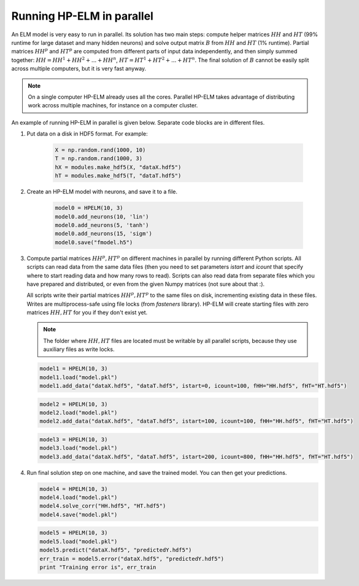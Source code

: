 .. _parallel:

Running HP-ELM in parallel
==========================


An ELM model is very easy to run in parallel. Its solution has two main steps: compute helper matrices :math:`HH`
and :math:`HT` (99% runtime for large dataset and many hidden neurons) and solve output matrix :math:`B` from :math:`HH` 
and :math:`HT` (1% runtime). Partial matrices :math:`HH^p` and :math:`HT^p` are computed from different parts of input data
independently, and then simply summed together: :math:`HH = HH^1 + HH^2 + ... + HH^n`, :math:`HT = HT^1 + HT^2 + ... + HT^n`.
The final solution of :math:`B` cannot be easily split across multiple computers, but it is very fast anyway.

.. note::
    On a single computer HP-ELM already uses all the cores. Parallel HP-ELM takes advantage of distributing work across
    multiple machines, for instance on a computer cluster.


An example of running HP-ELM in parallel is given below. Separate code blocks are in different files.

1. Put data on a disk in HDF5 format. For example:

    .. code:: python

        X = np.random.rand(1000, 10)
        T = np.random.rand(1000, 3)
        hX = modules.make_hdf5(X, "dataX.hdf5")
        hT = modules.make_hdf5(T, "dataT.hdf5")

2. Create an HP-ELM model with neurons, and save it to a file.

    .. code:: python

        model0 = HPELM(10, 3)
        model0.add_neurons(10, 'lin')
        model0.add_neurons(5, 'tanh')
        model0.add_neurons(15, 'sigm')
        model0.save("fmodel.h5")

3. Compute partial matrices :math:`HH^p, HT^p` on different machines in parallel by running different Python scripts. 
   All scripts can read data from the same data files (then you need to set parameters `istart` and `icount` that
   specify where to start reading data and how many rows to read). Scripts can also read data from separate
   files which you have prepared and distributed, or even from the given Numpy matrices (not sure about that :).
   
   All scripts write their partial matrices :math:`HH^p, HT^p` to the same files on disk, incrementing existing data
   in these files. Writes are multiprocess-safe using file locks (from `fasteners` library). HP-ELM will create starting 
   files with zero matrices :math:`HH, HT` for you if they don't exist yet.

   .. note::
        The folder where :math:`HH, HT` files are located must be writable by all parallel scripts, because they use
        auxiliary files as write locks.

   .. code:: python

        model1 = HPELM(10, 3)
        model1.load("model.pkl")
        model1.add_data("dataX.hdf5", "dataT.hdf5", istart=0, icount=100, fHH="HH.hdf5", fHT="HT.hdf5")

   .. code:: python

        model2 = HPELM(10, 3)
        model2.load("model.pkl")
        model2.add_data("dataX.hdf5", "dataT.hdf5", istart=100, icount=100, fHH="HH.hdf5", fHT="HT.hdf5")

   .. code:: python

        model3 = HPELM(10, 3)
        model3.load("model.pkl")
        model3.add_data("dataX.hdf5", "dataT.hdf5", istart=200, icount=800, fHH="HH.hdf5", fHT="HT.hdf5")

4. Run final solution step on one machine, and save the trained model. You can then get your predictions.

   .. code:: python

        model4 = HPELM(10, 3)
        model4.load("model.pkl")
        model4.solve_corr("HH.hdf5", "HT.hdf5")
        model4.save("model.pkl")

   .. code:: python

        model5 = HPELM(10, 3)
        model5.load("model.pkl")
        model5.predict("dataX.hdf5", "predictedY.hdf5")
        err_train = model5.error("dataX.hdf5", "predictedY.hdf5")
        print "Training error is", err_train
